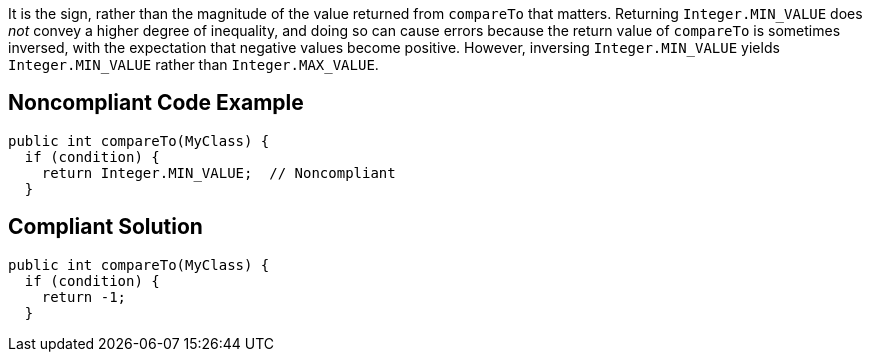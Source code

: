 It is the sign, rather than the magnitude of the value returned from ``++compareTo++`` that matters. Returning ``++Integer.MIN_VALUE++`` does _not_ convey a higher degree of inequality, and doing so can cause errors because the return value of ``++compareTo++`` is sometimes inversed, with the expectation that negative values become positive. However, inversing ``++Integer.MIN_VALUE++`` yields ``++Integer.MIN_VALUE++`` rather than ``++Integer.MAX_VALUE++``.


== Noncompliant Code Example

----
public int compareTo(MyClass) {
  if (condition) {
    return Integer.MIN_VALUE;  // Noncompliant
  }
----


== Compliant Solution

----
public int compareTo(MyClass) {
  if (condition) {
    return -1;
  }
----

